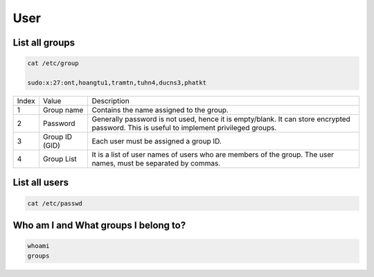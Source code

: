 ====
User
====

List all groups
---------------

.. code-block:: 

    cat /etc/group

    sudo:x:27:ont,hoangtu1,tramtn,tuhn4,ducns3,phatkt

.. image:: imgs/etc_group.png

.. list-table:: 

    * - Index
      - Value
      - Description
    * - 1
      - Group name
      - Contains the name assigned to the group.
    * - 2
      - Password
      - Generally password is not used, hence it is empty/blank. It can store encrypted password. This is useful to implement privileged groups.
    * - 3
      - Group ID (GID)
      - Each user must be assigned a group ID.
    * - 4
      - Group List
      - It is a list of user names of users who are members of the group. The user names, must be separated by commas.

List all users
--------------

.. code-block:: 

    cat /etc/passwd

.. image:: imgs/etc_passwd.jpg

.. image:: imgs/etc_shadow.jpg

Who am I and What groups I belong to?
-------------------------------------

.. code-block:: 

  whoami
  groups
